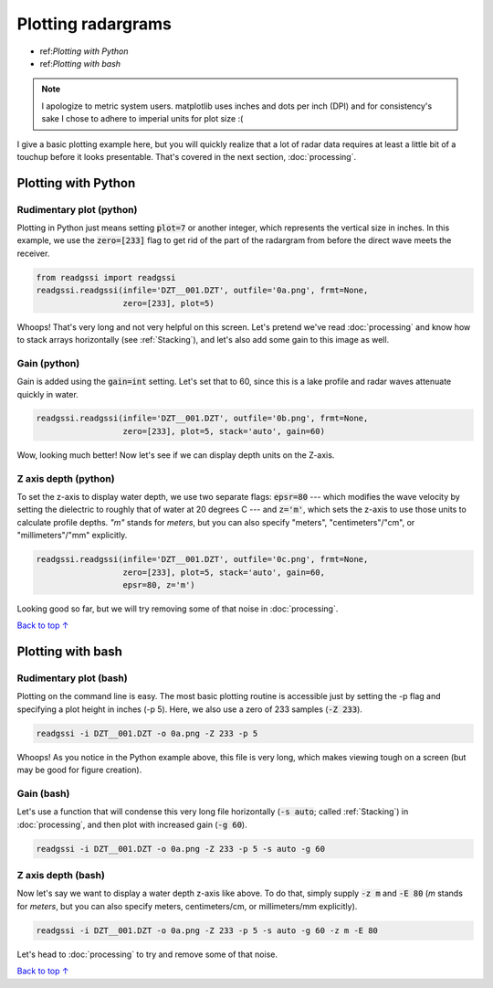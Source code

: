 Plotting radargrams
#####################################

* ref:`Plotting with Python`
* ref:`Plotting with bash`

.. note::
    I apologize to metric system users. matplotlib uses inches and dots per inch (DPI) and for consistency's sake I chose to adhere to imperial units for plot size :(

I give a basic plotting example here, but you will quickly realize that a lot of radar data requires at least a little bit of a touchup before it looks presentable. That's covered in the next section, :doc:`processing`.

===========================
Plotting with Python
===========================

Rudimentary plot (python)
--------------------------

Plotting in Python just means setting :code:`plot=7` or another integer, which represents the vertical size in inches. In this example, we use the :code:`zero=[233]` flag to get rid of the part of the radargram from before the direct wave meets the receiver.

.. code-block:: python

    from readgssi import readgssi
    readgssi.readgssi(infile='DZT__001.DZT', outfile='0a.png', frmt=None,
                      zero=[233], plot=5)

.. image:: _static/0a.png
    :width: 100%
    :alt: That's too wide

Whoops! That's very long and not very helpful on this screen. Let's pretend we've read :doc:`processing` and know how to stack arrays horizontally (see :ref:`Stacking`), and let's also add some gain to this image as well.

Gain (python)
---------------

Gain is added using the :code:`gain=int` setting. Let's set that to 60, since this is a lake profile and radar waves attenuate quickly in water.

.. code-block:: python

    readgssi.readgssi(infile='DZT__001.DZT', outfile='0b.png', frmt=None,
                      zero=[233], plot=5, stack='auto', gain=60)

.. image:: _static/0b.png
    :width: 100%
    :alt: Much better!

Wow, looking much better! Now let's see if we can display depth units on the Z-axis.


Z axis depth (python)
----------------------

To set the z-axis to display water depth, we use two separate flags: :code:`epsr=80` --- which modifies the wave velocity by setting the dielectric to roughly that of water at 20 degrees C --- and :code:`z='m'`, which sets the z-axis to use those units to calculate profile depths. `"m"` stands for `meters`, but you can also specify "meters", "centimeters"/"cm", or "millimeters"/"mm" explicitly.



.. code-block:: python

    readgssi.readgssi(infile='DZT__001.DZT', outfile='0c.png', frmt=None,
                      zero=[233], plot=5, stack='auto', gain=60,
                      epsr=80, z='m')

.. image:: _static/0c.png
    :width: 100%
    :alt: With water depth displayed on the Z-axis

Looking good so far, but we will try removing some of that noise in :doc:`processing`.

`Back to top ↑ <#top>`_

===========================
Plotting with bash
===========================

Rudimentary plot (bash)
--------------------------

Plotting on the command line is easy. The most basic plotting routine is accessible just by setting the -p flag and specifying a plot height in inches (-p 5). Here, we also use a zero of 233 samples (:code:`-Z 233`).

.. code-block:: bash

    readgssi -i DZT__001.DZT -o 0a.png -Z 233 -p 5

.. image:: _static/0a.png
    :width: 100%
    :alt: That's too wide (bash edition)

Whoops! As you notice in the Python example above, this file is very long, which makes viewing tough on a screen (but may be good for figure creation).

Gain (bash)
---------------

Let's use a function that will condense this very long file horizontally (:code:`-s auto`; called :ref:`Stacking`) in :doc:`processing`, and then plot with increased gain (:code:`-g 60`).

.. code-block:: bash

    readgssi -i DZT__001.DZT -o 0a.png -Z 233 -p 5 -s auto -g 60

.. image:: _static/0b.png
    :width: 100%
    :alt: Much better


Z axis depth (bash)
---------------------

Now let's say we want to display a water depth z-axis like above. To do that, simply supply :code:`-z m` and :code:`-E 80` (`m` stands for `meters`, but you can also specify meters, centimeters/cm, or millimeters/mm explicitly).

.. code-block:: bash

    readgssi -i DZT__001.DZT -o 0a.png -Z 233 -p 5 -s auto -g 60 -z m -E 80

.. image:: _static/0c.png
    :width: 100%
    :alt: With water depth displayed on the Z-axis

Let's head to :doc:`processing` to try and remove some of that noise.

`Back to top ↑ <#top>`_
